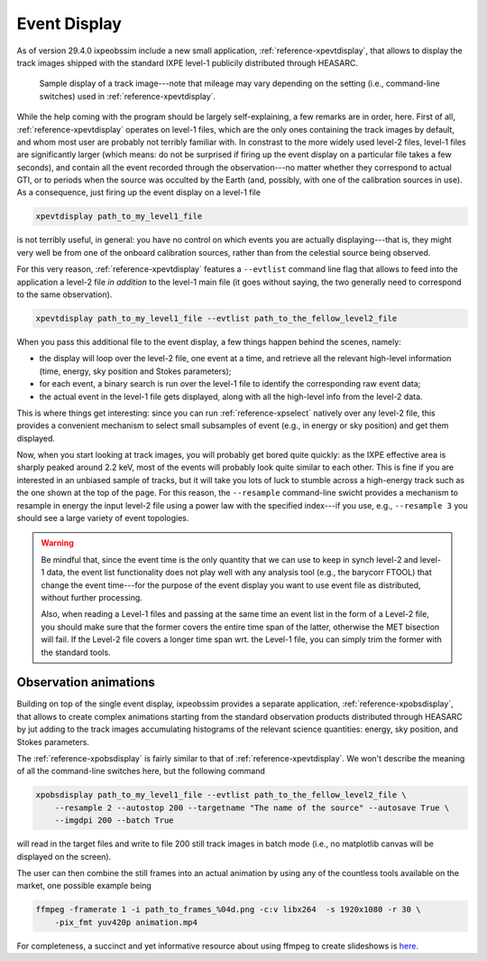 .. _event_display:

Event Display
=============

.. versionadded:: 29.4.0

   ixpeobssim includes a single event display to render the track images shipped
   with publicly distributed the level-1 files.

As of version 29.4.0 ixpeobssim include a new small application,
:ref:`reference-xpevtdisplay`, that allows to display the track images shipped with
the standard IXPE level-1 publicily distributed through HEASARC.

.. _figure-ixpe_track_display:
.. figure:: figures/misc/ixpe_track_display.*
   :width: 100%

   Sample display of a track image---note that mileage may vary depending on the
   setting (i.e., command-line switches) used in :ref:`reference-xpevtdisplay`.

While the help coming with the program should be largely self-explaining, a few
remarks are in order, here.
First of all, :ref:`reference-xpevtdisplay` operates on level-1 files, which are the
only ones containing the track images by default, and whom most user are
probably not terribly familiar with. In constrast to the more widely used level-2
files, level-1 files are significantly larger (which means: do not be surprised
if firing up the event display on a particular file takes a few seconds), and
contain all the event recorded through the observation---no matter whether they
correspond to actual GTI, or to periods when the source was occulted by the Earth
(and, possibly, with one of the calibration sources in use). As a consequence,
just firing up the event display on a level-1 file

.. code-block::

   xpevtdisplay path_to_my_level1_file

is not terribly useful, in general: you have no control on which events you are
actually displaying---that is, they might very well be from one of the onboard
calibration sources, rather than from the celestial source being observed.

For this very reason, :ref:`reference-xpevtdisplay` features a ``--evtlist`` command
line flag that allows to feed into the application a level-2 file `in addition`
to the level-1 main file (it goes without saying, the two generally need to
correspond to the same observation).

.. code-block::

   xpevtdisplay path_to_my_level1_file --evtlist path_to_the_fellow_level2_file

When you pass this additional file to the event display, a few things happen
behind the scenes, namely:

* the display will loop over the level-2 file, one event at a time, and retrieve
  all the relevant high-level information (time, energy, sky position and Stokes
  parameters);
* for each event, a binary search is run over the level-1 file to identify the
  corresponding raw event data;
* the actual event in the level-1 file gets displayed, along with all the
  high-level info from the level-2 data.

This is where things get interesting: since you can run :ref:`reference-xpselect`
natively over any level-2 file, this provides a convenient mechanism to select
small subsamples of event (e.g., in energy or sky position) and get them displayed.

Now, when you start looking at track images, you will probably get bored
quite quickly: as the IXPE effective area is sharply peaked around 2.2 keV,
most of the events will probably look quite similar to each other. This is fine
if you are interested in an unbiased sample of tracks, but it will take you lots
of luck to stumble across a high-energy track such as the one shown at the top
of the page. For this reason, the ``--resample`` command-line swicht provides
a mechanism to resample in energy the input level-2 file using a power law with
the specified index---if you use, e.g., ``--resample 3`` you should see a large
variety of event topologies.

.. warning::

   Be mindful that, since the event time is the only quantity that we can use
   to keep in synch level-2 and level-1 data, the event list functionality does
   not play well with any analysis tool (e.g., the barycorr FTOOL) that change
   the event time---for the purpose of the event display you want to use event
   file as distributed, without further processing.

   Also, when reading a Level-1 files and passing at the same time an event list
   in the form of a Level-2 file, you should make sure that the former covers
   the entire time span of the latter, otherwise the MET bisection will fail.
   If the Level-2 file covers a longer time span wrt. the Level-1 file, you can
   simply trim the former with the standard tools.


Observation animations
----------------------

Building on top of the single event display, ixpeobssim provides a separate application,
:ref:`reference-xpobsdisplay`, that allows to create complex animations starting
from the standard observation products distributed through HEASARC by jut adding
to the track images accumulating histograms of the relevant science quantities:
energy, sky position, and Stokes parameters.

The :ref:`reference-xpobsdisplay` is fairly similar to that of
:ref:`reference-xpevtdisplay`. We won't describe the meaning of all the command-line
switches here, but the following command

.. code-block::

   xpobsdisplay path_to_my_level1_file --evtlist path_to_the_fellow_level2_file \
       --resample 2 --autostop 200 --targetname "The name of the source" --autosave True \
       --imgdpi 200 --batch True

will read in the target files and write to file 200 still track images in batch
mode (i.e., no matplotlib canvas will be displayed on the screen).

The user can then combine the still frames into an actual animation by using
any of the countless tools available on the market, one possible example
being

.. code-block::

   ffmpeg -framerate 1 -i path_to_frames_%04d.png -c:v libx264  -s 1920x1080 -r 30 \
       -pix_fmt yuv420p animation.mp4

For completeness, a succinct and yet informative resource about using ffmpeg
to create slideshows is
`here <https://hamelot.io/visualization/using-ffmpeg-to-convert-a-set-of-images-into-a-video/>`_.
